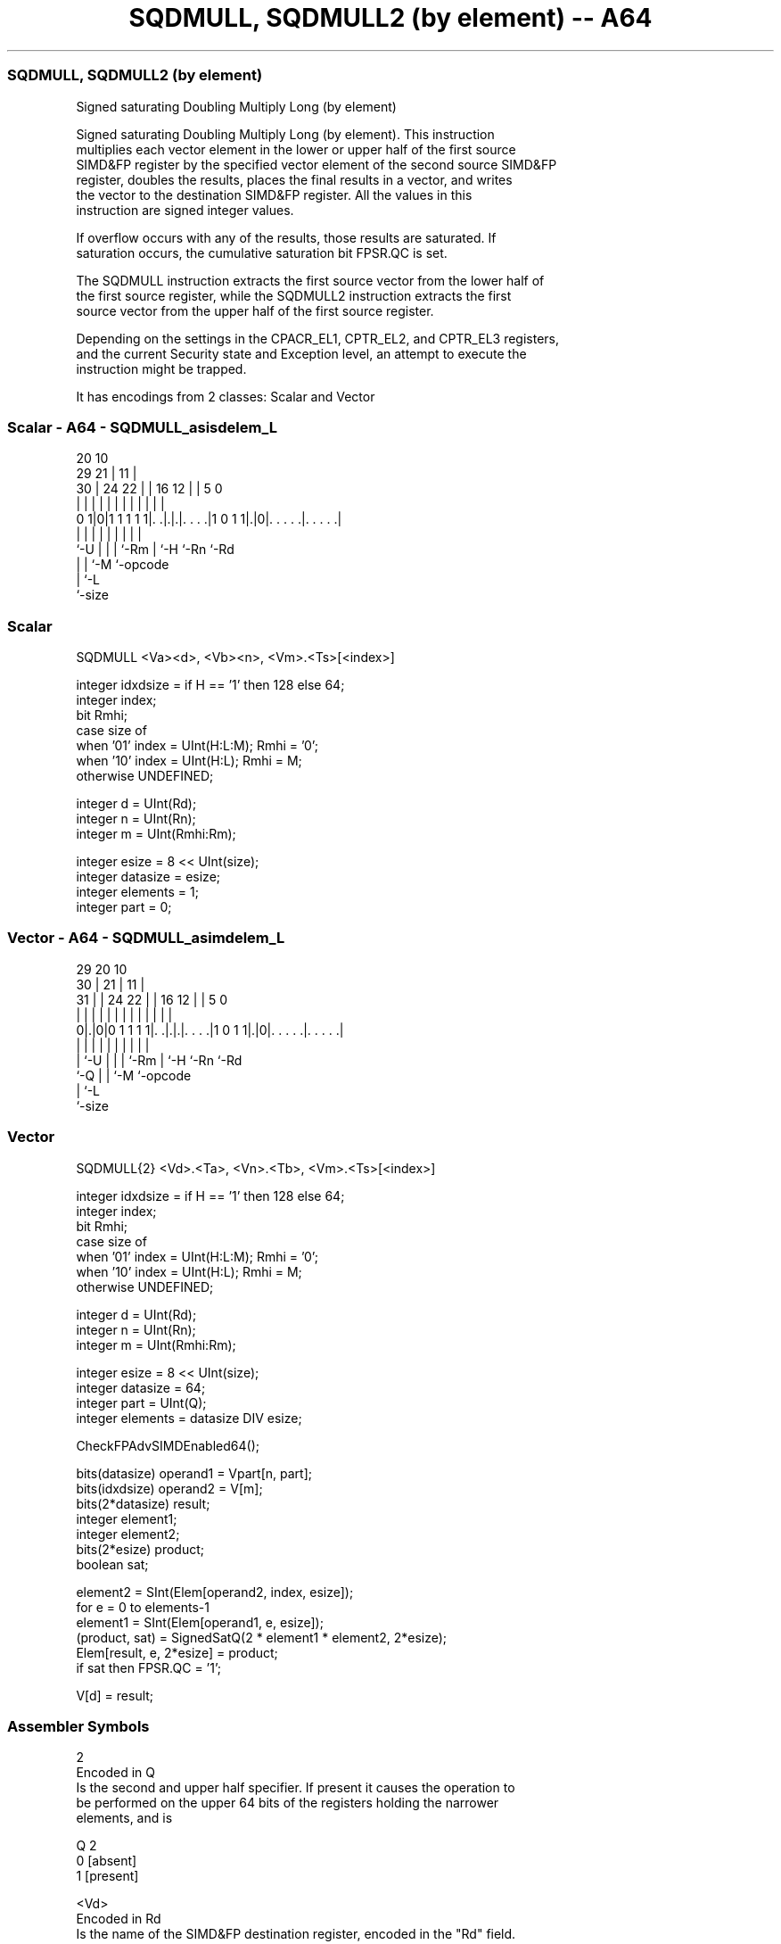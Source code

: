 .nh
.TH "SQDMULL, SQDMULL2 (by element) -- A64" "7" " "  "instruction" "advsimd"
.SS SQDMULL, SQDMULL2 (by element)
 Signed saturating Doubling Multiply Long (by element)

 Signed saturating Doubling Multiply Long (by element). This instruction
 multiplies each vector element in the lower or upper half of the first source
 SIMD&FP register by the specified vector element of the second source SIMD&FP
 register, doubles the results, places the final results in a vector, and writes
 the vector to the destination SIMD&FP register. All the values in this
 instruction are signed integer values.

 If overflow occurs with any of the results, those results are saturated. If
 saturation occurs, the cumulative saturation bit FPSR.QC is set.

 The SQDMULL instruction extracts the first source vector from the lower half of
 the first source register, while the SQDMULL2 instruction extracts the first
 source vector from the upper half of the first source register.

 Depending on the settings in the CPACR_EL1, CPTR_EL2, and CPTR_EL3 registers,
 and the current Security state and Exception level, an attempt to execute the
 instruction might be trapped.


It has encodings from 2 classes: Scalar and Vector

.SS Scalar - A64 - SQDMULL_asisdelem_L
 
                                                                   
                         20                  10                    
       29              21 |                11 |                    
     30 |        24  22 | |      16      12 | |         5         0
      | |         |   | | |       |       | | |         |         |
   0 1|0|1 1 1 1 1|. .|.|.|. . . .|1 0 1 1|.|0|. . . . .|. . . . .|
      |           |   | | |       |       |   |         |
      `-U         |   | | `-Rm    |       `-H `-Rn      `-Rd
                  |   | `-M       `-opcode
                  |   `-L
                  `-size
  
  
 
.SS Scalar
 
 SQDMULL  <Va><d>, <Vb><n>, <Vm>.<Ts>[<index>]
 
 integer idxdsize = if H == '1' then 128 else 64; 
 integer index;
 bit Rmhi;
 case size of
     when '01' index = UInt(H:L:M); Rmhi = '0';
     when '10' index = UInt(H:L);   Rmhi = M;
     otherwise UNDEFINED;
 
 integer d = UInt(Rd);
 integer n = UInt(Rn);
 integer m = UInt(Rmhi:Rm);
 
 integer esize = 8 << UInt(size);
 integer datasize = esize;
 integer elements = 1;
 integer part = 0;
.SS Vector - A64 - SQDMULL_asimdelem_L
 
                                                                   
       29                20                  10                    
     30 |              21 |                11 |                    
   31 | |        24  22 | |      16      12 | |         5         0
    | | |         |   | | |       |       | | |         |         |
   0|.|0|0 1 1 1 1|. .|.|.|. . . .|1 0 1 1|.|0|. . . . .|. . . . .|
    | |           |   | | |       |       |   |         |
    | `-U         |   | | `-Rm    |       `-H `-Rn      `-Rd
    `-Q           |   | `-M       `-opcode
                  |   `-L
                  `-size
  
  
 
.SS Vector
 
 SQDMULL{2}  <Vd>.<Ta>, <Vn>.<Tb>, <Vm>.<Ts>[<index>]
 
 integer idxdsize = if H == '1' then 128 else 64; 
 integer index;
 bit Rmhi;
 case size of
     when '01' index = UInt(H:L:M); Rmhi = '0';
     when '10' index = UInt(H:L);   Rmhi = M;
     otherwise UNDEFINED;
 
 integer d = UInt(Rd);
 integer n = UInt(Rn);
 integer m = UInt(Rmhi:Rm);
 
 integer esize = 8 << UInt(size);
 integer datasize = 64;
 integer part = UInt(Q);
 integer elements = datasize DIV esize;
 
 CheckFPAdvSIMDEnabled64();
 
 bits(datasize)   operand1 = Vpart[n, part];
 bits(idxdsize)   operand2 = V[m];
 bits(2*datasize) result;
 integer element1;
 integer element2;
 bits(2*esize) product;
 boolean sat;
 
 element2 = SInt(Elem[operand2, index, esize]);
 for e = 0 to elements-1
     element1 = SInt(Elem[operand1, e, esize]);
     (product, sat) = SignedSatQ(2 * element1 * element2, 2*esize);
     Elem[result, e, 2*esize] = product;
     if sat then FPSR.QC = '1';
 
 V[d] = result;
 

.SS Assembler Symbols

 2
  Encoded in Q
  Is the second and upper half specifier. If present it causes the operation to
  be performed on the upper 64 bits of the registers holding the narrower
  elements, and is

  Q 2         
  0 [absent]  
  1 [present] 

 <Vd>
  Encoded in Rd
  Is the name of the SIMD&FP destination register, encoded in the "Rd" field.

 <Ta>
  Encoded in size
  Is an arrangement specifier,

  size <Ta>     
  00   RESERVED 
  01   4S       
  10   2D       
  11   RESERVED 

 <Vn>
  Encoded in Rn
  Is the name of the first SIMD&FP source register, encoded in the "Rn" field.

 <Tb>
  Encoded in size:Q
  Is an arrangement specifier,

  size Q <Tb>     
  00   x RESERVED 
  01   0 4H       
  01   1 8H       
  10   0 2S       
  10   1 4S       
  11   x RESERVED 

 <Va>
  Encoded in size
  Is the destination width specifier,

  size <Va>     
  00   RESERVED 
  01   S        
  10   D        
  11   RESERVED 

 <d>
  Encoded in Rd
  Is the number of the SIMD&FP destination register, encoded in the "Rd" field.

 <Vb>
  Encoded in size
  Is the source width specifier,

  size <Vb>     
  00   RESERVED 
  01   H        
  10   S        
  11   RESERVED 

 <n>
  Encoded in Rn
  Is the number of the first SIMD&FP source register, encoded in the "Rn" field.

 <Vm>
  Encoded in size:M:Rm
  Is the name of the second SIMD&FP source register,

  size <Vm>     
  00   RESERVED 
  01   0:Rm     
  10   M:Rm     
  11   RESERVED 

   Restricted to V0-V15 when element size <Ts> is H.

 <Ts>
  Encoded in size
  Is an element size specifier,

  size <Ts>     
  00   RESERVED 
  01   H        
  10   S        
  11   RESERVED 

 <index>
  Encoded in size:L:H:M
  Is the element index,

  size <index>  
  00   RESERVED 
  01   H:L:M    
  10   H:L      
  11   RESERVED 



.SS Operation

 CheckFPAdvSIMDEnabled64();
 
 bits(datasize)   operand1 = Vpart[n, part];
 bits(idxdsize)   operand2 = V[m];
 bits(2*datasize) result;
 integer element1;
 integer element2;
 bits(2*esize) product;
 boolean sat;
 
 element2 = SInt(Elem[operand2, index, esize]);
 for e = 0 to elements-1
     element1 = SInt(Elem[operand1, e, esize]);
     (product, sat) = SignedSatQ(2 * element1 * element2, 2*esize);
     Elem[result, e, 2*esize] = product;
     if sat then FPSR.QC = '1';
 
 V[d] = result;

